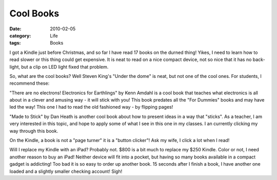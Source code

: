 ##########
Cool Books
##########

:date: 2010-02-05
:category: Life
:tags: Books

I got a Kindle just before Christmas, and so far I have read 17 books on the
durned thing! Yikes, I need to learn how to read slower or this thing could get
expensive. It is neat to read on a nice compact device, not so nice that it has
no back-light, but a clip on LED light fixed that problem.

So, what are the cool books? Well Steven King's "Under the dome" is neat, but
not one of the cool ones. For students, I recommend these:

"There are no electrons! Electronics for Earthlings" by Kenn Amdahl is a cool
book that teaches what electronics is all about in a clever and amusing way -
it will stick with you! This book predates all the "For Dummies" books and may
have led the way! This one I had to read the old fashioned way - by flipping
pages!

"Made to Stick" by Dan Heath is another cool book about how to present ideas in
a way that "sticks". As a teacher, I am very interested in this topic, and hope
to apply some of what I see in this one in my classes. I an currently clicking
my way through this book.

On the Kindle, a book is not a "page turner" it is a "button clicker"! Ask my
wife, I click a lot when I read!

Will I replace my Kindle with an iPad? Probably not. $800 is a bit much to
replace my $250 Kindle. Color or not, I need another reason to buy an iPad!
Neither device will fit into a pocket, but having so many books available in a
compact gadget is addicting! Too bad it is so easy to order up another book. 15
seconds after I finish a book, I have another one loaded and a slightly smaller
checking account! Sigh!
